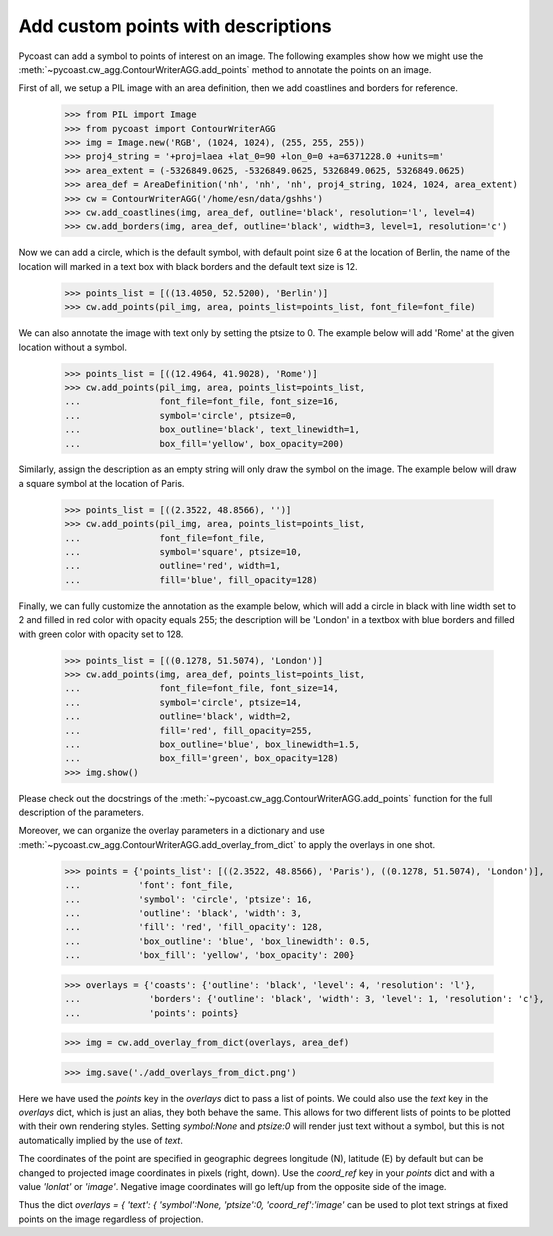 Add custom points with descriptions
-----------------------------------

Pycoast can add a symbol to points of interest on an image. The following examples show how
we might use the :meth:`~pycoast.cw_agg.ContourWriterAGG.add_points` method to annotate the
points on an image.

First of all, we setup a PIL image with an area definition, then we add coastlines and
borders for reference.

    >>> from PIL import Image
    >>> from pycoast import ContourWriterAGG
    >>> img = Image.new('RGB', (1024, 1024), (255, 255, 255))
    >>> proj4_string = '+proj=laea +lat_0=90 +lon_0=0 +a=6371228.0 +units=m'
    >>> area_extent = (-5326849.0625, -5326849.0625, 5326849.0625, 5326849.0625)
    >>> area_def = AreaDefinition('nh', 'nh', 'nh', proj4_string, 1024, 1024, area_extent)
    >>> cw = ContourWriterAGG('/home/esn/data/gshhs')
    >>> cw.add_coastlines(img, area_def, outline='black', resolution='l', level=4)
    >>> cw.add_borders(img, area_def, outline='black', width=3, level=1, resolution='c')

Now we can add a circle, which is the default symbol, with default point size 6 at the
location of Berlin, the name of the location will marked in a text box with black borders
and the default text size is 12.

    >>> points_list = [((13.4050, 52.5200), 'Berlin')]
    >>> cw.add_points(pil_img, area, points_list=points_list, font_file=font_file)

We can also annotate the image with text only by setting the ptsize to 0.
The example below will add 'Rome' at the given location without a symbol.

    >>> points_list = [((12.4964, 41.9028), 'Rome')]
    >>> cw.add_points(pil_img, area, points_list=points_list,
    ...               font_file=font_file, font_size=16,
    ...               symbol='circle', ptsize=0,
    ...               box_outline='black', text_linewidth=1,
    ...               box_fill='yellow', box_opacity=200)

Similarly, assign the description as an empty string will only draw the symbol on the image.
The example below will draw a square symbol at the location of Paris.

    >>> points_list = [((2.3522, 48.8566), '')]
    >>> cw.add_points(pil_img, area, points_list=points_list,
    ...               font_file=font_file,
    ...               symbol='square', ptsize=10,
    ...               outline='red', width=1,
    ...               fill='blue', fill_opacity=128)

Finally, we can fully customize the annotation as the example below, which will add
a circle in black with line width set to 2 and filled in red color with opacity equals 255;
the description will be 'London' in a textbox with blue borders and filled with green color
with opacity set to 128.

    >>> points_list = [((0.1278, 51.5074), 'London')]
    >>> cw.add_points(img, area_def, points_list=points_list,
    ...               font_file=font_file, font_size=14,
    ...               symbol='circle', ptsize=14,
    ...               outline='black', width=2,
    ...               fill='red', fill_opacity=255,
    ...               box_outline='blue', box_linewidth=1.5,
    ...               box_fill='green', box_opacity=128)
    >>> img.show()

.. image:: images/nh_points_agg.png


Please check out the docstrings of the :meth:`~pycoast.cw_agg.ContourWriterAGG.add_points`
function for the full description of the parameters.

Moreover, we can organize the overlay parameters in a dictionary and use :meth:`~pycoast.cw_agg.ContourWriterAGG.add_overlay_from_dict`
to apply the overlays in one shot.

    >>> points = {'points_list': [((2.3522, 48.8566), 'Paris'), ((0.1278, 51.5074), 'London')],
    ...           'font': font_file,
    ...           'symbol': 'circle', 'ptsize': 16,
    ...           'outline': 'black', 'width': 3,
    ...           'fill': 'red', 'fill_opacity': 128,
    ...           'box_outline': 'blue', 'box_linewidth': 0.5,
    ...           'box_fill': 'yellow', 'box_opacity': 200}

    >>> overlays = {'coasts': {'outline': 'black', 'level': 4, 'resolution': 'l'},
    ...             'borders': {'outline': 'black', 'width': 3, 'level': 1, 'resolution': 'c'},
    ...             'points': points}

    >>> img = cw.add_overlay_from_dict(overlays, area_def)

    >>> img.save('./add_overlays_from_dict.png')

Here we have used the `points` key in the `overlays` dict to pass a list of points.
We could also use the `text` key in the `overlays` dict, which is just an alias,
they both behave the same. This allows for two different lists of points to be plotted
with their own rendering styles. Setting `symbol:None` and `ptsize:0` will render
just text without a symbol, but this is not automatically implied by the use of `text`.

The coordinates of the point are specified in geographic degrees longitude (N), latitude (E)
by default but can be changed to projected image coordinates in pixels (right, down).
Use the `coord_ref` key in your `points` dict and with a value `'lonlat'` or `'image'`.
Negative image coordinates will go left/up from the opposite side of the image.

Thus the dict `overlays = { 'text': { 'symbol':None, 'ptsize':0, 'coord_ref':'image'`
can be used to plot text strings at fixed points on the image regardless of projection.

.. _PIL: http://www.pythonware.com/products/pil/

